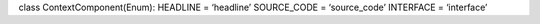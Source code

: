 class ContextComponent(Enum): HEADLINE = ‘headline’ SOURCE_CODE =
‘source_code’ INTERFACE = ‘interface’
